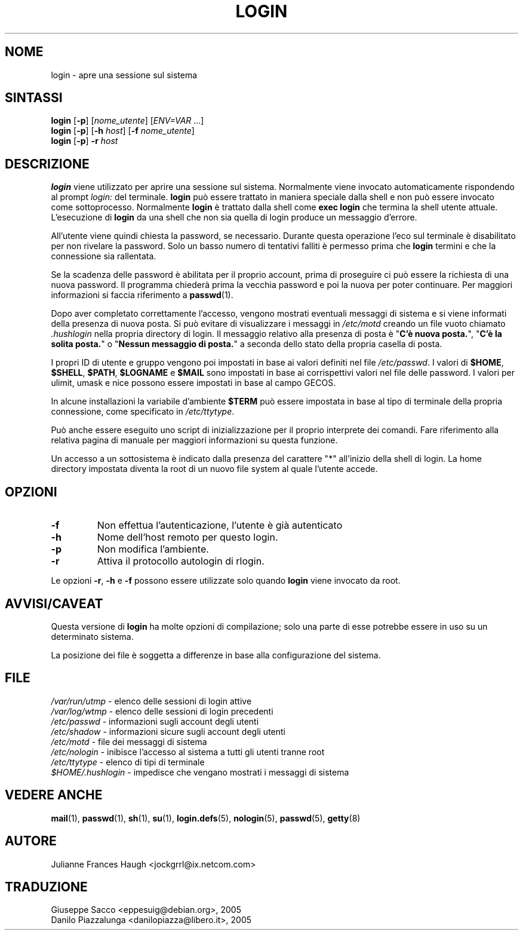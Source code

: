 .\" This file was generated with po4a. Translate the source file.
.\" 
.\" $Id: login.1,v 1.4 2005/12/01 20:38:26 kloczek Exp $
.\" Copyright 1989 - 1994, Julianne Frances Haugh
.\" All rights reserved.
.\"
.\" Redistribution and use in source and binary forms, with or without
.\" modification, are permitted provided that the following conditions
.\" are met:
.\" 1. Redistributions of source code must retain the above copyright
.\"    notice, this list of conditions and the following disclaimer.
.\" 2. Redistributions in binary form must reproduce the above copyright
.\"    notice, this list of conditions and the following disclaimer in the
.\"    documentation and/or other materials provided with the distribution.
.\" 3. Neither the name of Julianne F. Haugh nor the names of its contributors
.\"    may be used to endorse or promote products derived from this software
.\"    without specific prior written permission.
.\"
.\" THIS SOFTWARE IS PROVIDED BY JULIE HAUGH AND CONTRIBUTORS ``AS IS'' AND
.\" ANY EXPRESS OR IMPLIED WARRANTIES, INCLUDING, BUT NOT LIMITED TO, THE
.\" IMPLIED WARRANTIES OF MERCHANTABILITY AND FITNESS FOR A PARTICULAR PURPOSE
.\" ARE DISCLAIMED.  IN NO EVENT SHALL JULIE HAUGH OR CONTRIBUTORS BE LIABLE
.\" FOR ANY DIRECT, INDIRECT, INCIDENTAL, SPECIAL, EXEMPLARY, OR CONSEQUENTIAL
.\" DAMAGES (INCLUDING, BUT NOT LIMITED TO, PROCUREMENT OF SUBSTITUTE GOODS
.\" OR SERVICES; LOSS OF USE, DATA, OR PROFITS; OR BUSINESS INTERRUPTION)
.\" HOWEVER CAUSED AND ON ANY THEORY OF LIABILITY, WHETHER IN CONTRACT, STRICT
.\" LIABILITY, OR TORT (INCLUDING NEGLIGENCE OR OTHERWISE) ARISING IN ANY WAY
.\" OUT OF THE USE OF THIS SOFTWARE, EVEN IF ADVISED OF THE POSSIBILITY OF
.\" SUCH DAMAGE.
.TH LOGIN 1   
.SH NOME
login \- apre una sessione sul sistema
.SH SINTASSI
\fBlogin\fP [\fB\-p\fP] [\fInome_utente\fP] [\fIENV=VAR\fP ...]
.br
\fBlogin\fP [\fB\-p\fP] [\fB\-h\fP \fIhost\fP] [\fB\-f\fP \fInome_utente\fP]
.br
\fBlogin\fP [\fB\-p\fP] \fB\-r\fP \fIhost\fP
.SH DESCRIZIONE
\fBlogin\fP viene utilizzato per aprire una sessione sul sistema. Normalmente 
viene invocato automaticamente rispondendo al prompt \fIlogin:\fP del 
terminale. \fBlogin\fP può essere trattato in maniera speciale dalla shell e 
non può essere invocato come sottoprocesso. Normalmente \fBlogin\fP è 
trattato dalla shell come \fBexec login\fP che termina la shell utente 
attuale. L'esecuzione di \fBlogin\fP da una shell che non sia quella di login 
produce un messaggio d'errore.
.PP
All'utente viene quindi chiesta la password, se necessario. Durante questa 
operazione l'eco sul terminale è disabilitato per non rivelare la 
password. Solo un basso numero di tentativi falliti è permesso prima che 
\fBlogin\fP termini e che la connessione sia rallentata.
.PP
Se la scadenza delle password è abilitata per il proprio account, prima di 
proseguire ci può essere la richiesta di una nuova password. Il programma 
chiederà prima la vecchia password e poi la nuova per poter continuare. Per 
maggiori informazioni si faccia riferimento a \fBpasswd\fP(1).
.PP

Dopo aver completato correttamente l'accesso, vengono mostrati eventuali 
messaggi di sistema e si viene informati della presenza di nuova posta. Si 
può evitare di visualizzare i messaggi in \fI/etc/motd\fP creando un file 
vuoto chiamato \fI.hushlogin\fP nella propria directory di login. Il messaggio 
relativo alla presenza di posta è "\fBC'è nuova posta.\fP", "\fBC'è la solita 
posta.\fP" o "\fBNessun messaggio di posta.\fP" a seconda dello stato della 
propria casella di posta.

.PP
I propri ID di utente e gruppo vengono poi impostati in base ai valori 
definiti nel file \fI/etc/passwd\fP. I valori di \fB$HOME\fP, \fB$SHELL\fP, \fB$PATH\fP, 
\fB$LOGNAME\fP e \fB$MAIL\fP sono impostati in base ai corrispettivi valori nel 
file delle password. I valori per ulimit, umask e nice possono essere 
impostati in base al campo GECOS.
.PP
In alcune installazioni la variabile d'ambiente \fB$TERM\fP può essere 
impostata in base al tipo di terminale della propria connessione, come 
specificato in \fI/etc/ttytype\fP.
.PP
Può anche essere eseguito uno script di inizializzazione per il proprio 
interprete dei comandi. Fare riferimento alla relativa pagina di manuale per 
maggiori informazioni su questa funzione.
.PP
Un accesso a un sottosistema è indicato dalla presenza del carattere "*" 
all'inizio della shell di login. La home directory impostata diventa la root 
di un nuovo file system al quale l'utente accede.
.SH OPZIONI
.IP \fB\-f\fP
Non effettua l'autenticazione, l'utente è già autenticato
.IP \fB\-h\fP
Nome dell'host remoto per questo login.
.IP \fB\-p\fP
Non modifica l'ambiente.
.IP \fB\-r\fP
Attiva il protocollo autologin di rlogin.
.PP
Le opzioni \fB\-r\fP, \fB\-h\fP e \fB\-f\fP possono essere utilizzate solo quando 
\fBlogin\fP viene invocato da root.
.SH AVVISI/CAVEAT
Questa versione di \fBlogin\fP ha molte opzioni di compilazione; solo una parte 
di esse potrebbe essere in uso su un determinato sistema.
.PP
La posizione dei file è soggetta a differenze in base alla configurazione 
del sistema.
.SH FILE
\fI/var/run/utmp\fP	\t\- elenco delle sessioni di login attive
.br
\fI/var/log/wtmp\fP	\t\- elenco delle sessioni di login precedenti
.br
\fI/etc/passwd\fP	\t\- informazioni sugli account degli utenti
.br
\fI/etc/shadow\fP	\t\- informazioni sicure sugli account degli utenti
.br
\fI/etc/motd\fP	\t	\- file dei messaggi di sistema
.br
\fI/etc/nologin\fP	\t\- inibisce l'accesso al sistema a tutti gli utenti tranne 
root
.br
\fI/etc/ttytype\fP	\t\- elenco di tipi di terminale
.br
\fI$HOME/.hushlogin\fP	\- impedisce che vengano mostrati i messaggi di sistema
.SH "VEDERE ANCHE"
\fBmail\fP(1), \fBpasswd\fP(1), \fBsh\fP(1), \fBsu\fP(1), \fBlogin.defs\fP(5), 
\fBnologin\fP(5), \fBpasswd\fP(5), \fBgetty\fP(8)
.SH AUTORE
Julianne Frances Haugh <jockgrrl@ix.netcom.com>
.SH TRADUZIONE
.nf
Giuseppe Sacco <eppesuig@debian.org>, 2005
Danilo Piazzalunga <danilopiazza@libero.it>, 2005
.fi
